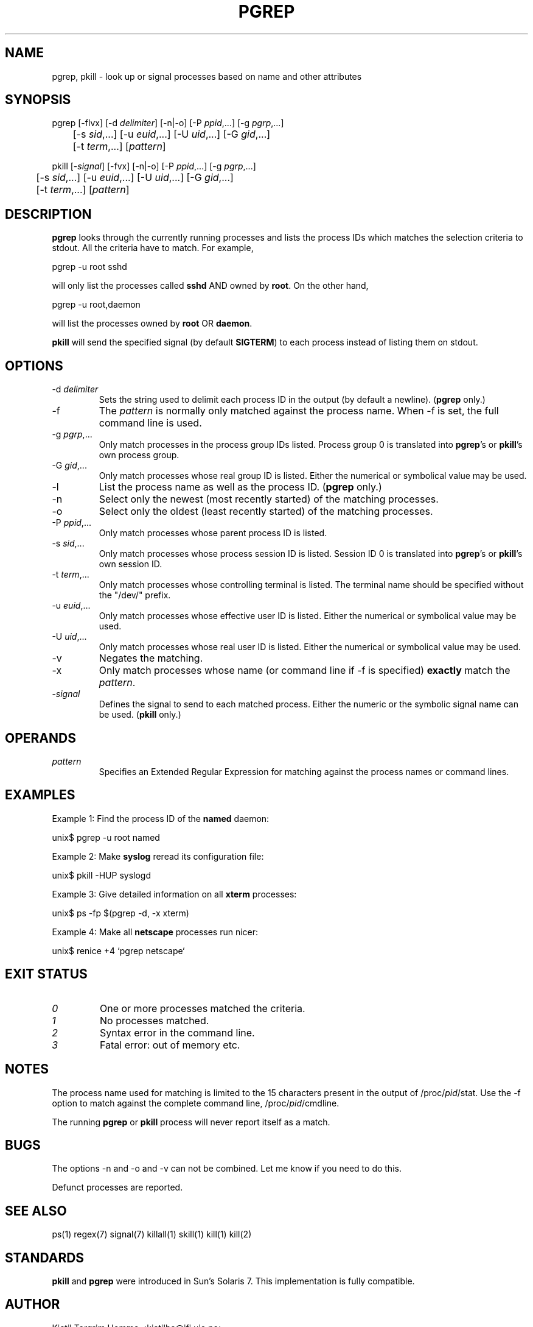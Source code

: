 .\" Manual page for pgrep / pkill.
.\" Licensed under version 2 of the GNU General Public License.
.\" Copyright 2000 Kjetil Torgrim Homme
.\"
.TH PGREP 1 "June 25, 2000" "Linux" "Linux User's Manual"
.SH NAME
pgrep, pkill \- look up or signal processes based on name and other attributes

.SH SYNOPSIS
pgrep [\-flvx] [\-d \fIdelimiter\fP] [\-n|\-o] [\-P \fIppid\fP,...] [\-g \fIpgrp\fP,...]
.br
	[\-s \fIsid\fP,...] [\-u \fIeuid\fP,...] [\-U \fIuid\fP,...] [\-G \fIgid\fP,...]
.br
	[\-t \fIterm\fP,...] [\fIpattern\fP]

pkill [\-\fIsignal\fP] [\-fvx] [\-n|\-o] [\-P \fIppid\fP,...] [\-g \fIpgrp\fP,...]
.br
	[\-s \fIsid\fP,...] [\-u \fIeuid\fP,...] [\-U \fIuid\fP,...] [\-G \fIgid\fP,...]
.br
	[\-t \fIterm\fP,...] [\fIpattern\fP]

.SH DESCRIPTION
\fBpgrep\fP looks through the currently running processes and lists the
process IDs which matches the selection criteria to stdout.  All
the criteria have to match.  For example,

pgrep -u root sshd

will only list the processes called \fBsshd\fP AND owned by \fBroot\fP.
On the other hand,

pgrep -u root,daemon

will list the processes owned by \fBroot\fP OR \fBdaemon\fP.

\fBpkill\fP will send the specified signal (by default \fBSIGTERM\fP)
to each process instead of listing them on stdout.

.SH OPTIONS
.TP
\-d \fIdelimiter\fP
Sets the string used to delimit each process ID in the output (by
default a newline).  (\fBpgrep\fP only.)
.TP
\-f
The \fIpattern\fP is normally only matched against the process name.
When \-f is set, the full command line is used.
.TP
\-g \fIpgrp\fP,...
Only match processes in the process group IDs listed.  Process group 0
is translated into \fBpgrep\fP's or \fBpkill\fP's own process group.
.TP
\-G \fIgid\fP,...
Only match processes whose real group ID is listed.  Either the
numerical or symbolical value may be used.
.TP
\-l
List the process name as well as the process ID. (\fBpgrep\fP only.)
.TP
\-n
Select only the newest (most recently started) of the matching
processes.
.TP
\-o
Select only the oldest (least recently started) of the matching
processes.
.TP
\-P \fIppid\fP,...
Only match processes whose parent process ID is listed.
.TP
\-s \fIsid\fP,...
Only match processes whose process session ID is listed.  Session ID 0
is translated into \fBpgrep\fP's or \fBpkill\fP's own session ID.
.TP
\-t \fIterm\fP,...
Only match processes whose controlling terminal is listed.  The
terminal name should be specified without the "/dev/" prefix.
.TP
\-u \fIeuid\fP,...
Only match processes whose effective user ID is listed.  Either the
numerical or symbolical value may be used.
.TP
\-U \fIuid\fP,...
Only match processes whose real user ID is listed.  Either the
numerical or symbolical value may be used.
.TP
\-v
Negates the matching.
.TP
\-x
Only match processes whose name (or command line if \-f is specified)
\fBexactly\fP match the \fIpattern\fP.
.TP
\-\fIsignal\fP
Defines the signal to send to each matched process.  Either the
numeric or the symbolic signal name can be used.  (\fBpkill\fP only.)

.SH OPERANDS
.TP
\fIpattern\fP
Specifies an Extended Regular Expression for matching against the
process names or command lines.

.SH EXAMPLES
Example 1: Find the process ID of the \fBnamed\fP daemon:

unix$ pgrep \-u root named

Example 2: Make \fBsyslog\fP reread its configuration file:

unix$ pkill \-HUP syslogd

Example 3: Give detailed information on all \fBxterm\fP processes:

unix$ ps \-fp $(pgrep \-d, \-x xterm)

Example 4: Make all \fBnetscape\fP processes run nicer:

unix$ renice +4 `pgrep netscape`

.SH "EXIT STATUS"
.TP
.I "0"
One or more processes matched the criteria.
.TP
.I "1"
No processes matched.
.TP
.I "2"
Syntax error in the command line.
.TP
.I "3"
Fatal error: out of memory etc.

.SH NOTES
The process name used for matching is limited to the 15 characters
present in the output of /proc/\fIpid\fP/stat.  Use the \-f option to
match against the complete command line, /proc/\fIpid\fP/cmdline.

The running \fBpgrep\fP or \fBpkill\fP process will never report
itself as a match.

.SH BUGS
The options \-n and \-o and \-v can not be combined.  Let me know if
you need to do this.

Defunct processes are reported.

.SH "SEE ALSO"
ps(1) regex(7) signal(7) killall(1) skill(1) kill(1) kill(2)

.SH STANDARDS
\fBpkill\fP and \fBpgrep\fP were introduced in Sun's Solaris 7.  This
implementation is fully compatible.

.SH AUTHOR
Kjetil Torgrim Homme <kjetilho@ifi.uio.no>

Albert Cahalan <albert@users.sf.net> is the current maintainer of
the procps package.

Please send bug reports to <procps-feedback@lists.sf.net>
